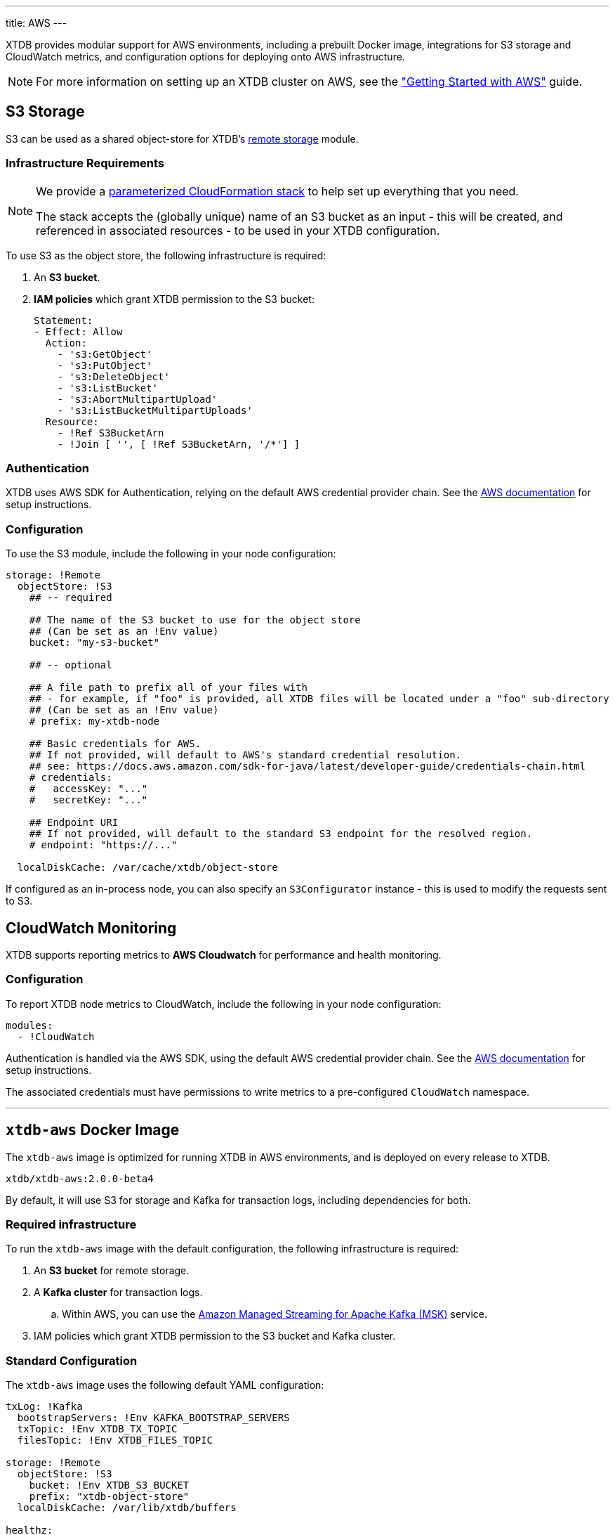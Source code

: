 ---
title: AWS
---

XTDB provides modular support for AWS environments, including a prebuilt Docker image, integrations for S3 storage and CloudWatch metrics, and configuration options for deploying onto AWS infrastructure.

NOTE: For more information on setting up an XTDB cluster on AWS, see the link:guides/starting-with-aws["Getting Started with AWS"] guide.

[#storage]
== S3 Storage

S3 can be used as a shared object-store for XTDB's link:config/storage#remote[remote storage] module.

=== Infrastructure Requirements

[NOTE]
====
We provide a https://github.com/xtdb/xtdb/blob/main/modules/aws/cloudformation/s3-stack.yml[parameterized CloudFormation stack] to help set up everything that you need.

The stack accepts the (globally unique) name of an S3 bucket as an input - this will be created, and referenced in associated resources - to be used in your XTDB configuration.
====

To use S3 as the object store, the following infrastructure is required:

. An **S3 bucket**.
. **IAM policies** which grant XTDB permission to the S3 bucket:
+
[source,yaml]
----
Statement:
- Effect: Allow
  Action:
    - 's3:GetObject'
    - 's3:PutObject'
    - 's3:DeleteObject'
    - 's3:ListBucket'
    - 's3:AbortMultipartUpload'
    - 's3:ListBucketMultipartUploads'
  Resource:
    - !Ref S3BucketArn
    - !Join [ '', [ !Ref S3BucketArn, '/*'] ]
----

=== Authentication

XTDB uses AWS SDK for Authentication, relying on the default AWS credential provider chain.
See the https://docs.aws.amazon.com/sdk-for-java/latest/developer-guide/credentials-chain.html[AWS documentation] for setup instructions.

=== Configuration

To use the S3 module, include the following in your node configuration:

[source,yaml]
----
storage: !Remote
  objectStore: !S3
    ## -- required

    ## The name of the S3 bucket to use for the object store
    ## (Can be set as an !Env value)
    bucket: "my-s3-bucket" 

    ## -- optional

    ## A file path to prefix all of your files with
    ## - for example, if "foo" is provided, all XTDB files will be located under a "foo" sub-directory
    ## (Can be set as an !Env value)
    # prefix: my-xtdb-node

    ## Basic credentials for AWS.
    ## If not provided, will default to AWS's standard credential resolution.
    ## see: https://docs.aws.amazon.com/sdk-for-java/latest/developer-guide/credentials-chain.html
    # credentials:
    #   accessKey: "..."
    #   secretKey: "..."

    ## Endpoint URI
    ## If not provided, will default to the standard S3 endpoint for the resolved region.
    # endpoint: "https://..."

  localDiskCache: /var/cache/xtdb/object-store
----

If configured as an in-process node, you can also specify an `S3Configurator` instance - this is used to modify the requests sent to S3.

[#monitoring]
== CloudWatch Monitoring

XTDB supports reporting metrics to **AWS Cloudwatch** for performance and health monitoring.

=== Configuration

To report XTDB node metrics to CloudWatch, include the following in your node configuration:

[source,yaml]
----
modules:
  - !CloudWatch
----

Authentication is handled via the AWS SDK, using the default AWS credential provider chain.
See the https://docs.aws.amazon.com/sdk-for-java/latest/developer-guide/credentials-chain.html[AWS documentation] for setup instructions.

The associated credentials must have permissions to write metrics to a pre-configured `CloudWatch` namespace.

'''

== `xtdb-aws` Docker Image

The `xtdb-aws` image is optimized for running XTDB in AWS environments, and is deployed on every release to XTDB.

[source,bash]
----
xtdb/xtdb-aws:2.0.0-beta4
----

By default, it will use S3 for storage and Kafka for transaction logs, including dependencies for both.

=== Required infrastructure

To run the `xtdb-aws` image with the default configuration, the following infrastructure is required:

. An **S3 bucket** for remote storage.
. A **Kafka cluster** for transaction logs.
.. Within AWS, you can use the https://aws.amazon.com/msk/[Amazon Managed Streaming for Apache Kafka (MSK)] service.
. IAM policies which grant XTDB permission to the S3 bucket and Kafka cluster.

=== Standard Configuration

The `xtdb-aws` image uses the following default YAML configuration:

[source,yaml]
----
txLog: !Kafka
  bootstrapServers: !Env KAFKA_BOOTSTRAP_SERVERS
  txTopic: !Env XTDB_TX_TOPIC
  filesTopic: !Env XTDB_FILES_TOPIC

storage: !Remote
  objectStore: !S3
    bucket: !Env XTDB_S3_BUCKET
    prefix: "xtdb-object-store"
  localDiskCache: /var/lib/xtdb/buffers

healthz:
  port: 8080

modules:
- !HttpServer
  port: 3000
----

The following environment variables are used to configure the image:

[cols="2,3", options="header"]
|===
| Variable              | Description

| `KAFKA_BOOTSTRAP_SERVERS`
| Kafka bootstrap server containing the XTDB topics.

| `XTDB_TX_TOPIC`
| Kafka topic to be used as the transaction log.

| `XTDB_FILES_TOPIC`
| Kafka topic to be used for node file notifications.

| `XTDB_S3_BUCKET`
| Name of the S3 bucket used for remote storage.

|===

=== Using a Custom Node Configuration

For advanced usage, XTDB allows the above YAML configuration to be overridden to customize the running node's system/modules.

In order to override the default configuration:

. Mount a custom YAML configuration file to the container.
. Override the `COMMAND` of the docker container to use the custom configuration file, ie:
+
[source, bash]
----
CMD ["-f", "/path/to/custom-config.yaml"]
----
